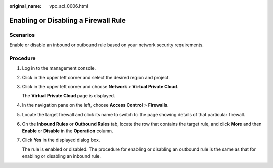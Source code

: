 :original_name: vpc_acl_0006.html

.. _vpc_acl_0006:

Enabling or Disabling a Firewall Rule
=====================================

Scenarios
---------

Enable or disable an inbound or outbound rule based on your network security requirements.

Procedure
---------

#. Log in to the management console.

2. Click |image1| in the upper left corner and select the desired region and project.

3. Click |image2| in the upper left corner and choose **Network** > **Virtual Private Cloud**.

   The **Virtual Private Cloud** page is displayed.

4. In the navigation pane on the left, choose **Access Control** > **Firewalls**.

5. Locate the target firewall and click its name to switch to the page showing details of that particular firewall.

6. On the **Inbound Rules** or **Outbound Rules** tab, locate the row that contains the target rule, and click **More** and then **Enable** or **Disable** in the **Operation** column.

7. Click **Yes** in the displayed dialog box.

   The rule is enabled or disabled. The procedure for enabling or disabling an outbound rule is the same as that for enabling or disabling an inbound rule.

.. |image1| image:: /_static/images/en-us_image_0141273034.png
.. |image2| image:: /_static/images/en-us_image_0000001675254033.png
